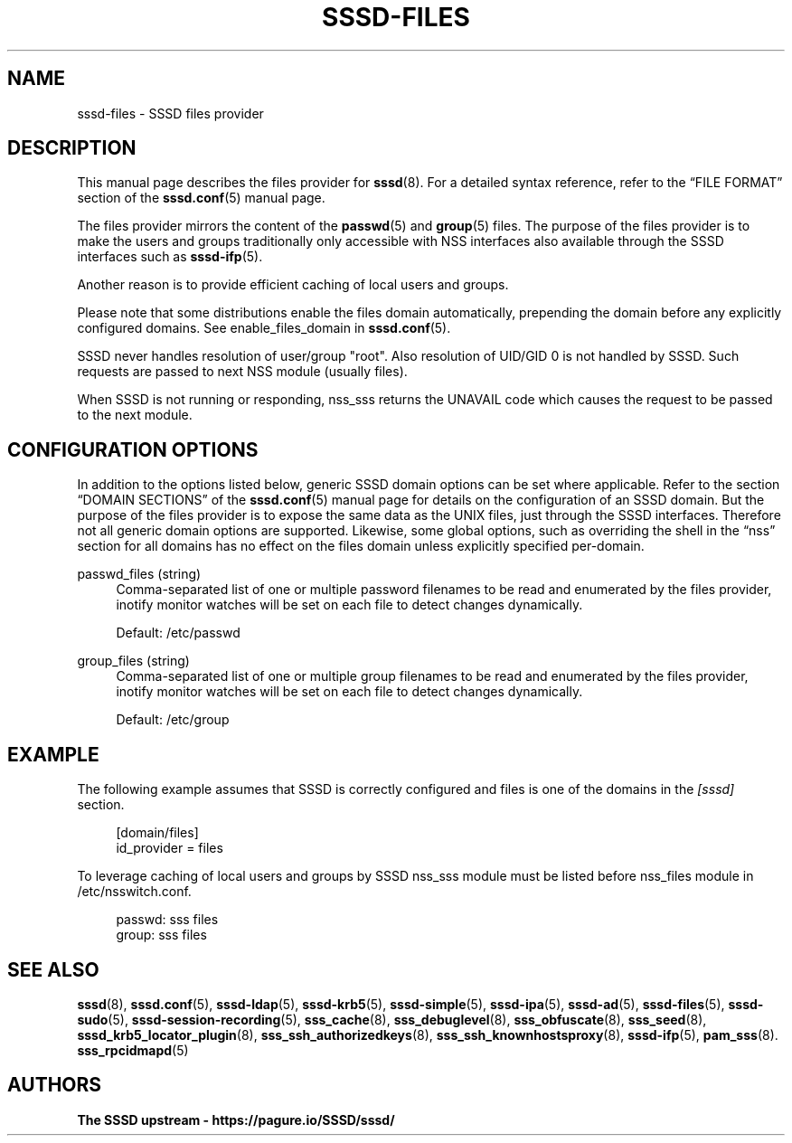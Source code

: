 '\" t
.\"     Title: sssd-files
.\"    Author: The SSSD upstream - https://pagure.io/SSSD/sssd/
.\" Generator: DocBook XSL Stylesheets vsnapshot <http://docbook.sf.net/>
.\"      Date: 12/09/2020
.\"    Manual: File Formats and Conventions
.\"    Source: SSSD
.\"  Language: English
.\"
.TH "SSSD\-FILES" "5" "12/09/2020" "SSSD" "File Formats and Conventions"
.\" -----------------------------------------------------------------
.\" * Define some portability stuff
.\" -----------------------------------------------------------------
.\" ~~~~~~~~~~~~~~~~~~~~~~~~~~~~~~~~~~~~~~~~~~~~~~~~~~~~~~~~~~~~~~~~~
.\" http://bugs.debian.org/507673
.\" http://lists.gnu.org/archive/html/groff/2009-02/msg00013.html
.\" ~~~~~~~~~~~~~~~~~~~~~~~~~~~~~~~~~~~~~~~~~~~~~~~~~~~~~~~~~~~~~~~~~
.ie \n(.g .ds Aq \(aq
.el       .ds Aq '
.\" -----------------------------------------------------------------
.\" * set default formatting
.\" -----------------------------------------------------------------
.\" disable hyphenation
.nh
.\" disable justification (adjust text to left margin only)
.ad l
.\" -----------------------------------------------------------------
.\" * MAIN CONTENT STARTS HERE *
.\" -----------------------------------------------------------------
.SH "NAME"
sssd-files \- SSSD files provider
.SH "DESCRIPTION"
.PP
This manual page describes the files provider for
\fBsssd\fR(8)\&. For a detailed syntax reference, refer to the
\(lqFILE FORMAT\(rq
section of the
\fBsssd.conf\fR(5)
manual page\&.
.PP
The files provider mirrors the content of the
\fBpasswd\fR(5)
and
\fBgroup\fR(5)
files\&. The purpose of the files provider is to make the users and groups traditionally only accessible with NSS interfaces also available through the SSSD interfaces such as
\fBsssd-ifp\fR(5)\&.
.PP
Another reason is to provide efficient caching of local users and groups\&.
.PP
Please note that some distributions enable the files domain automatically, prepending the domain before any explicitly configured domains\&. See enable_files_domain in
\fBsssd.conf\fR(5)\&.
.PP
SSSD never handles resolution of user/group "root"\&. Also resolution of UID/GID 0 is not handled by SSSD\&. Such requests are passed to next NSS module (usually files)\&.
.PP
When SSSD is not running or responding, nss_sss returns the UNAVAIL code which causes the request to be passed to the next module\&.
.SH "CONFIGURATION OPTIONS"
.PP
In addition to the options listed below, generic SSSD domain options can be set where applicable\&. Refer to the section
\(lqDOMAIN SECTIONS\(rq
of the
\fBsssd.conf\fR(5)
manual page for details on the configuration of an SSSD domain\&. But the purpose of the files provider is to expose the same data as the UNIX files, just through the SSSD interfaces\&. Therefore not all generic domain options are supported\&. Likewise, some global options, such as overriding the shell in the
\(lqnss\(rq
section for all domains has no effect on the files domain unless explicitly specified per\-domain\&.
.PP
passwd_files (string)
.RS 4
Comma\-separated list of one or multiple password filenames to be read and enumerated by the files provider, inotify monitor watches will be set on each file to detect changes dynamically\&.
.sp
Default: /etc/passwd
.RE
.PP
group_files (string)
.RS 4
Comma\-separated list of one or multiple group filenames to be read and enumerated by the files provider, inotify monitor watches will be set on each file to detect changes dynamically\&.
.sp
Default: /etc/group
.RE
.SH "EXAMPLE"
.PP
The following example assumes that SSSD is correctly configured and files is one of the domains in the
\fI[sssd]\fR
section\&.
.PP
.if n \{\
.RS 4
.\}
.nf
[domain/files]
id_provider = files
.fi
.if n \{\
.RE
.\}
.PP
To leverage caching of local users and groups by SSSD nss_sss module must be listed before nss_files module in /etc/nsswitch\&.conf\&.
.PP
.if n \{\
.RS 4
.\}
.nf
passwd:     sss files
group:      sss files
.fi
.if n \{\
.RE
.\}
.sp
.SH "SEE ALSO"
.PP
\fBsssd\fR(8),
\fBsssd.conf\fR(5),
\fBsssd-ldap\fR(5),
\fBsssd-krb5\fR(5),
\fBsssd-simple\fR(5),
\fBsssd-ipa\fR(5),
\fBsssd-ad\fR(5),
\fBsssd-files\fR(5),
\fBsssd-sudo\fR(5),
\fBsssd-session-recording\fR(5),
\fBsss_cache\fR(8),
\fBsss_debuglevel\fR(8),
\fBsss_obfuscate\fR(8),
\fBsss_seed\fR(8),
\fBsssd_krb5_locator_plugin\fR(8),
\fBsss_ssh_authorizedkeys\fR(8), \fBsss_ssh_knownhostsproxy\fR(8),
\fBsssd-ifp\fR(5),
\fBpam_sss\fR(8)\&.
\fBsss_rpcidmapd\fR(5)
.SH "AUTHORS"
.PP
\fBThe SSSD upstream \- https://pagure\&.io/SSSD/sssd/\fR

